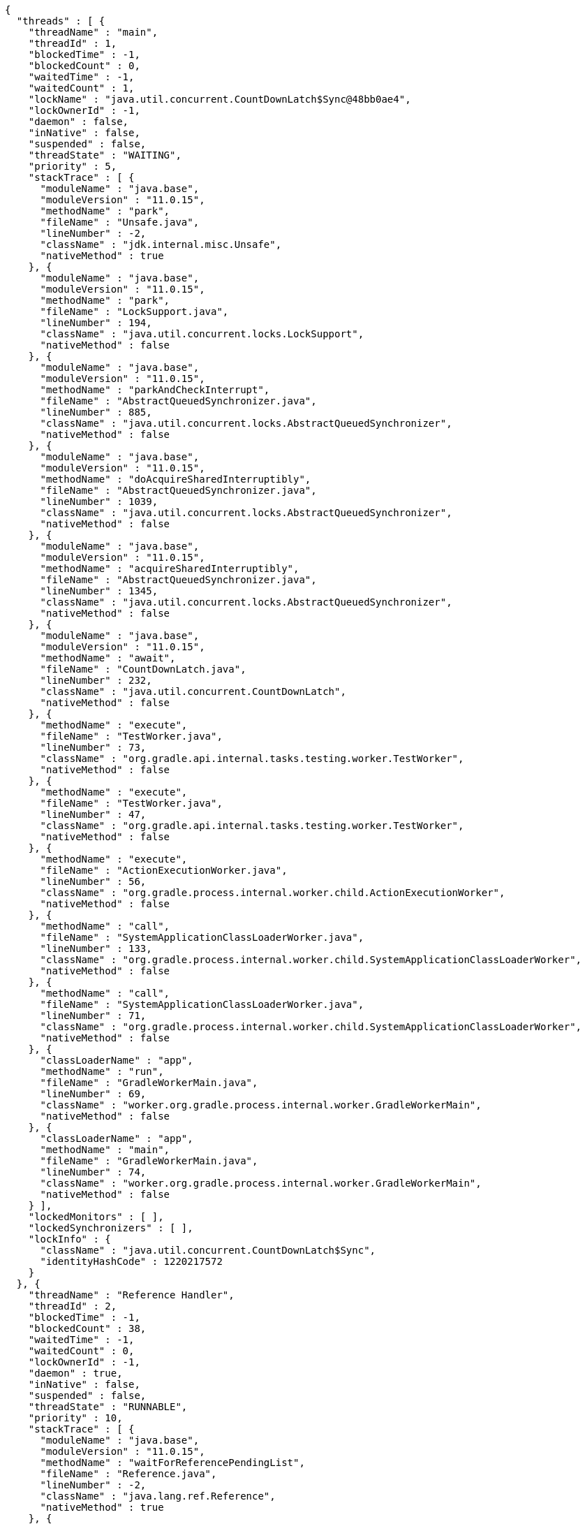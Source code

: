 [source,options="nowrap"]
----
{
  "threads" : [ {
    "threadName" : "main",
    "threadId" : 1,
    "blockedTime" : -1,
    "blockedCount" : 0,
    "waitedTime" : -1,
    "waitedCount" : 1,
    "lockName" : "java.util.concurrent.CountDownLatch$Sync@48bb0ae4",
    "lockOwnerId" : -1,
    "daemon" : false,
    "inNative" : false,
    "suspended" : false,
    "threadState" : "WAITING",
    "priority" : 5,
    "stackTrace" : [ {
      "moduleName" : "java.base",
      "moduleVersion" : "11.0.15",
      "methodName" : "park",
      "fileName" : "Unsafe.java",
      "lineNumber" : -2,
      "className" : "jdk.internal.misc.Unsafe",
      "nativeMethod" : true
    }, {
      "moduleName" : "java.base",
      "moduleVersion" : "11.0.15",
      "methodName" : "park",
      "fileName" : "LockSupport.java",
      "lineNumber" : 194,
      "className" : "java.util.concurrent.locks.LockSupport",
      "nativeMethod" : false
    }, {
      "moduleName" : "java.base",
      "moduleVersion" : "11.0.15",
      "methodName" : "parkAndCheckInterrupt",
      "fileName" : "AbstractQueuedSynchronizer.java",
      "lineNumber" : 885,
      "className" : "java.util.concurrent.locks.AbstractQueuedSynchronizer",
      "nativeMethod" : false
    }, {
      "moduleName" : "java.base",
      "moduleVersion" : "11.0.15",
      "methodName" : "doAcquireSharedInterruptibly",
      "fileName" : "AbstractQueuedSynchronizer.java",
      "lineNumber" : 1039,
      "className" : "java.util.concurrent.locks.AbstractQueuedSynchronizer",
      "nativeMethod" : false
    }, {
      "moduleName" : "java.base",
      "moduleVersion" : "11.0.15",
      "methodName" : "acquireSharedInterruptibly",
      "fileName" : "AbstractQueuedSynchronizer.java",
      "lineNumber" : 1345,
      "className" : "java.util.concurrent.locks.AbstractQueuedSynchronizer",
      "nativeMethod" : false
    }, {
      "moduleName" : "java.base",
      "moduleVersion" : "11.0.15",
      "methodName" : "await",
      "fileName" : "CountDownLatch.java",
      "lineNumber" : 232,
      "className" : "java.util.concurrent.CountDownLatch",
      "nativeMethod" : false
    }, {
      "methodName" : "execute",
      "fileName" : "TestWorker.java",
      "lineNumber" : 73,
      "className" : "org.gradle.api.internal.tasks.testing.worker.TestWorker",
      "nativeMethod" : false
    }, {
      "methodName" : "execute",
      "fileName" : "TestWorker.java",
      "lineNumber" : 47,
      "className" : "org.gradle.api.internal.tasks.testing.worker.TestWorker",
      "nativeMethod" : false
    }, {
      "methodName" : "execute",
      "fileName" : "ActionExecutionWorker.java",
      "lineNumber" : 56,
      "className" : "org.gradle.process.internal.worker.child.ActionExecutionWorker",
      "nativeMethod" : false
    }, {
      "methodName" : "call",
      "fileName" : "SystemApplicationClassLoaderWorker.java",
      "lineNumber" : 133,
      "className" : "org.gradle.process.internal.worker.child.SystemApplicationClassLoaderWorker",
      "nativeMethod" : false
    }, {
      "methodName" : "call",
      "fileName" : "SystemApplicationClassLoaderWorker.java",
      "lineNumber" : 71,
      "className" : "org.gradle.process.internal.worker.child.SystemApplicationClassLoaderWorker",
      "nativeMethod" : false
    }, {
      "classLoaderName" : "app",
      "methodName" : "run",
      "fileName" : "GradleWorkerMain.java",
      "lineNumber" : 69,
      "className" : "worker.org.gradle.process.internal.worker.GradleWorkerMain",
      "nativeMethod" : false
    }, {
      "classLoaderName" : "app",
      "methodName" : "main",
      "fileName" : "GradleWorkerMain.java",
      "lineNumber" : 74,
      "className" : "worker.org.gradle.process.internal.worker.GradleWorkerMain",
      "nativeMethod" : false
    } ],
    "lockedMonitors" : [ ],
    "lockedSynchronizers" : [ ],
    "lockInfo" : {
      "className" : "java.util.concurrent.CountDownLatch$Sync",
      "identityHashCode" : 1220217572
    }
  }, {
    "threadName" : "Reference Handler",
    "threadId" : 2,
    "blockedTime" : -1,
    "blockedCount" : 38,
    "waitedTime" : -1,
    "waitedCount" : 0,
    "lockOwnerId" : -1,
    "daemon" : true,
    "inNative" : false,
    "suspended" : false,
    "threadState" : "RUNNABLE",
    "priority" : 10,
    "stackTrace" : [ {
      "moduleName" : "java.base",
      "moduleVersion" : "11.0.15",
      "methodName" : "waitForReferencePendingList",
      "fileName" : "Reference.java",
      "lineNumber" : -2,
      "className" : "java.lang.ref.Reference",
      "nativeMethod" : true
    }, {
      "moduleName" : "java.base",
      "moduleVersion" : "11.0.15",
      "methodName" : "processPendingReferences",
      "fileName" : "Reference.java",
      "lineNumber" : 241,
      "className" : "java.lang.ref.Reference",
      "nativeMethod" : false
    }, {
      "moduleName" : "java.base",
      "moduleVersion" : "11.0.15",
      "methodName" : "run",
      "fileName" : "Reference.java",
      "lineNumber" : 213,
      "className" : "java.lang.ref.Reference$ReferenceHandler",
      "nativeMethod" : false
    } ],
    "lockedMonitors" : [ ],
    "lockedSynchronizers" : [ ]
  }, {
    "threadName" : "Finalizer",
    "threadId" : 3,
    "blockedTime" : -1,
    "blockedCount" : 92,
    "waitedTime" : -1,
    "waitedCount" : 87,
    "lockName" : "java.lang.ref.ReferenceQueue$Lock@467cfd83",
    "lockOwnerId" : -1,
    "daemon" : true,
    "inNative" : false,
    "suspended" : false,
    "threadState" : "WAITING",
    "priority" : 8,
    "stackTrace" : [ {
      "moduleName" : "java.base",
      "moduleVersion" : "11.0.15",
      "methodName" : "wait",
      "fileName" : "Object.java",
      "lineNumber" : -2,
      "className" : "java.lang.Object",
      "nativeMethod" : true
    }, {
      "moduleName" : "java.base",
      "moduleVersion" : "11.0.15",
      "methodName" : "remove",
      "fileName" : "ReferenceQueue.java",
      "lineNumber" : 155,
      "className" : "java.lang.ref.ReferenceQueue",
      "nativeMethod" : false
    }, {
      "moduleName" : "java.base",
      "moduleVersion" : "11.0.15",
      "methodName" : "remove",
      "fileName" : "ReferenceQueue.java",
      "lineNumber" : 176,
      "className" : "java.lang.ref.ReferenceQueue",
      "nativeMethod" : false
    }, {
      "moduleName" : "java.base",
      "moduleVersion" : "11.0.15",
      "methodName" : "run",
      "fileName" : "Finalizer.java",
      "lineNumber" : 170,
      "className" : "java.lang.ref.Finalizer$FinalizerThread",
      "nativeMethod" : false
    } ],
    "lockedMonitors" : [ ],
    "lockedSynchronizers" : [ ],
    "lockInfo" : {
      "className" : "java.lang.ref.ReferenceQueue$Lock",
      "identityHashCode" : 1182596483
    }
  } ]
}
----